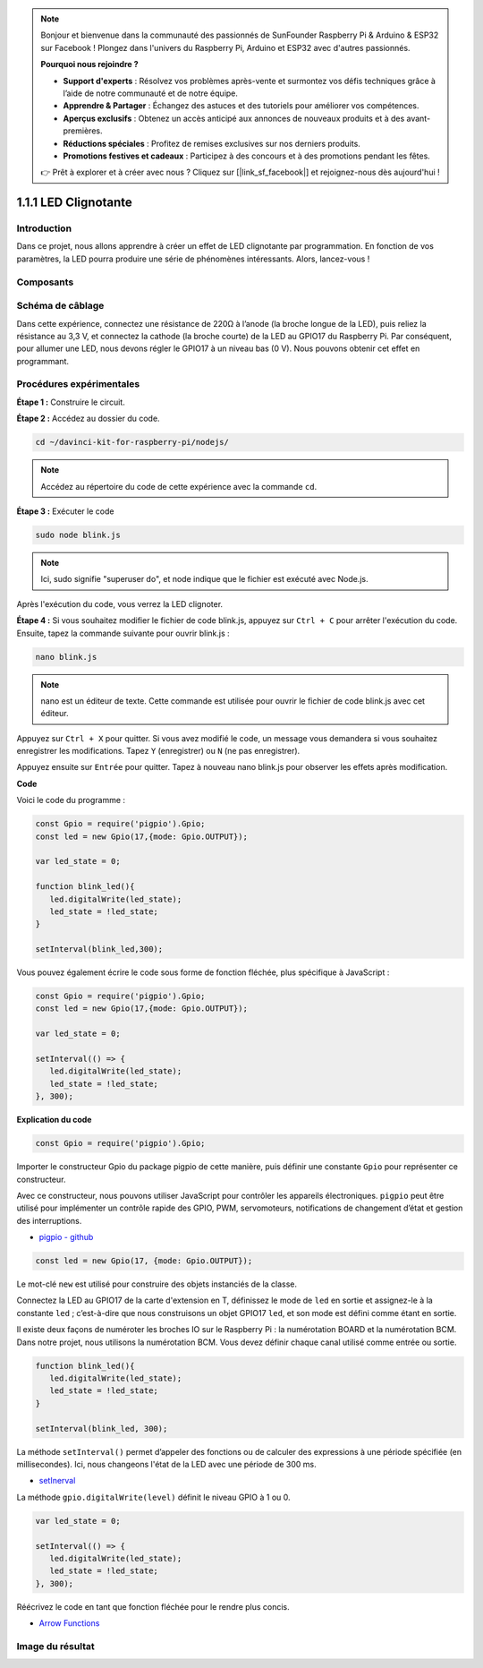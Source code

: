 .. note::

    Bonjour et bienvenue dans la communauté des passionnés de SunFounder Raspberry Pi & Arduino & ESP32 sur Facebook ! Plongez dans l'univers du Raspberry Pi, Arduino et ESP32 avec d'autres passionnés.

    **Pourquoi nous rejoindre ?**

    - **Support d'experts** : Résolvez vos problèmes après-vente et surmontez vos défis techniques grâce à l’aide de notre communauté et de notre équipe.
    - **Apprendre & Partager** : Échangez des astuces et des tutoriels pour améliorer vos compétences.
    - **Aperçus exclusifs** : Obtenez un accès anticipé aux annonces de nouveaux produits et à des avant-premières.
    - **Réductions spéciales** : Profitez de remises exclusives sur nos derniers produits.
    - **Promotions festives et cadeaux** : Participez à des concours et à des promotions pendant les fêtes.

    👉 Prêt à explorer et à créer avec nous ? Cliquez sur [|link_sf_facebook|] et rejoignez-nous dès aujourd'hui !

1.1.1 LED Clignotante
========================

Introduction
--------------

Dans ce projet, nous allons apprendre à créer un effet de LED clignotante par 
programmation. En fonction de vos paramètres, la LED pourra produire une série 
de phénomènes intéressants. Alors, lancez-vous !

Composants
--------------

.. image:: img/blinking_led_list.png
    :width: 800
    :align: center

Schéma de câblage
--------------------

Dans cette expérience, connectez une résistance de 220Ω à l’anode (la broche longue 
de la LED), puis reliez la résistance au 3,3 V, et connectez la cathode (la broche courte) 
de la LED au GPIO17 du Raspberry Pi. Par conséquent, pour allumer une LED, nous devons 
régler le GPIO17 à un niveau bas (0 V). Nous pouvons obtenir cet effet en programmant.

.. image:: img/image48.png
    :width: 800
    :align: center

Procédures expérimentales
-----------------------------

**Étape 1 :** Construire le circuit.

.. image:: img/image49.png
    :width: 800
    :align: center

**Étape 2 :** Accédez au dossier du code.

.. raw:: html

   <run></run>

.. code-block::

   cd ~/davinci-kit-for-raspberry-pi/nodejs/

.. note::
    Accédez au répertoire du code de cette expérience avec la commande ``cd``.

**Étape 3 :** Exécuter le code

.. raw:: html

   <run></run>

.. code-block::

   sudo node blink.js

.. note::
    Ici, sudo signifie "superuser do", et node indique que le fichier est exécuté avec Node.js.

Après l'exécution du code, vous verrez la LED clignoter.

**Étape 4 :** Si vous souhaitez modifier le fichier de code blink.js, 
appuyez sur ``Ctrl + C`` pour arrêter l'exécution du code. Ensuite, 
tapez la commande suivante pour ouvrir blink.js :

.. raw:: html

   <run></run>

.. code-block::

   nano blink.js

.. note::
    nano est un éditeur de texte. Cette commande est utilisée pour ouvrir le 
    fichier de code blink.js avec cet éditeur.

Appuyez sur ``Ctrl + X`` pour quitter. Si vous avez modifié le code, un message 
vous demandera si vous souhaitez enregistrer les modifications. Tapez ``Y`` 
(enregistrer) ou ``N`` (ne pas enregistrer).

Appuyez ensuite sur ``Entrée`` pour quitter. Tapez à nouveau nano blink.js pour 
observer les effets après modification.

**Code**

Voici le code du programme :

.. code-block:: js

   const Gpio = require('pigpio').Gpio;
   const led = new Gpio(17,{mode: Gpio.OUTPUT});

   var led_state = 0;

   function blink_led(){
      led.digitalWrite(led_state);
      led_state = !led_state;
   }

   setInterval(blink_led,300);

Vous pouvez également écrire le code sous forme de fonction fléchée, plus spécifique à JavaScript :

.. code-block:: js

   const Gpio = require('pigpio').Gpio;
   const led = new Gpio(17,{mode: Gpio.OUTPUT});

   var led_state = 0;

   setInterval(() => {
      led.digitalWrite(led_state);
      led_state = !led_state;
   }, 300);

**Explication du code**

.. code-block:: js

   const Gpio = require('pigpio').Gpio;

Importer le constructeur Gpio du package pigpio de cette manière, 
puis définir une constante ``Gpio`` pour représenter ce constructeur.

Avec ce constructeur, nous pouvons utiliser JavaScript pour contrôler 
les appareils électroniques. ``pigpio`` peut être utilisé pour implémenter 
un contrôle rapide des GPIO, PWM, servomoteurs, notifications de changement 
d’état et gestion des interruptions.

* `pigpio - github <https://github.com/fivdi/pigpio>`_

.. A wrapper for the pigpio C library to enable fast GPIO, PWM, servo control, 
.. state change notification and interrupt handling with JS on the Raspberry Pi Zero, 
.. 1, 2, 3 or 4.

.. code-block:: js

   const led = new Gpio(17, {mode: Gpio.OUTPUT});

Le mot-clé ``new`` est utilisé pour construire des objets instanciés de la classe.

Connectez la LED au GPIO17 de la carte d'extension en T, définissez le mode de ``led`` 
en sortie et assignez-le à la constante ``led`` ; c’est-à-dire que nous construisons un 
objet GPIO17 ``led``, et son mode est défini comme étant en sortie.

Il existe deux façons de numéroter les broches IO sur le Raspberry Pi : la numérotation 
BOARD et la numérotation BCM. Dans notre projet, nous utilisons la numérotation BCM. 
Vous devez définir chaque canal utilisé comme entrée ou sortie.

.. code-block:: js

   function blink_led(){
      led.digitalWrite(led_state);
      led_state = !led_state;
   }

   setInterval(blink_led, 300);

La méthode ``setInterval()`` permet d’appeler des fonctions ou de calculer des expressions à une période spécifiée (en millisecondes).
Ici, nous changeons l'état de la LED avec une période de 300 ms.

*  `setInerval <https://developer.mozilla.org/en-US/docs/Web/API/setInterval>`_

La méthode ``gpio.digitalWrite(level)`` définit le niveau GPIO à 1 ou 0.

.. code-block:: js


   var led_state = 0;

   setInterval(() => {
      led.digitalWrite(led_state);
      led_state = !led_state;
   }, 300);

Réécrivez le code en tant que fonction fléchée pour le rendre plus concis.

* `Arrow Functions <https://developer.mozilla.org/en-US/docs/Web/JavaScript/Reference/Functions/Arrow_functions>`_

Image du résultat
--------------------

.. image:: img/image54.jpeg
    :width: 800
    :align: center